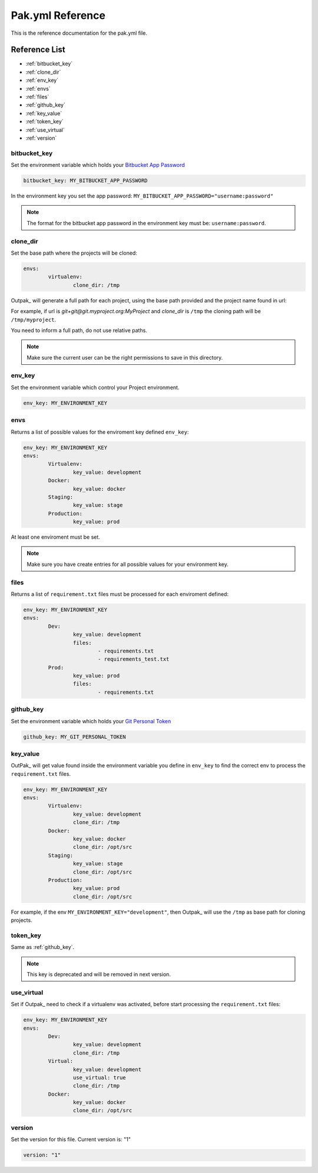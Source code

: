 Pak.yml Reference
=================

This is the reference documentation for the pak.yml file.

Reference List
--------------
* :ref:`bitbucket_key`
* :ref:`clone_dir`
* :ref:`env_key`
* :ref:`envs`
* :ref:`files`
* :ref:`github_key`
* :ref:`key_value`
* :ref:`token_key`
* :ref:`use_virtual`
* :ref:`version`

.. _bitbucket_key:
bitbucket_key
.............

Set the environment variable which holds your `Bitbucket App Password`_

.. _Bitbucket App Password: https://confluence.atlassian.com/bitbucket/app-passwords-828781300.html

.. code-block:: YAML

	bitbucket_key: MY_BITBUCKET_APP_PASSWORD

In the environment key you set the app password: ``MY_BITBUCKET_APP_PASSWORD="username:password"`` 

.. note:: The format for the bitbucket app password in the environment key must be: ``username:password``.

.. _clone_dir:
clone_dir
.........

Set the base path where the projects will be cloned:

.. code-block:: YAML

	envs:
		virtualenv:
			clone_dir: /tmp

Outpak_ will generate a full path for each project, using the base path provided and the project name found in url:

For example, if url is *git+git@git.myproject.org:MyProject* and *clone_dir* is ``/tmp`` the cloning path will be ``/tmp/myproject``.

You need to inform a full path, do not use relative paths.

.. note:: Make sure the current user can be the right permissions to save in this directory.

.. _env_key:
env_key
.......

Set the environment variable which control your Project environment.

.. code-block:: YAML

	env_key: MY_ENVIRONMENT_KEY


.. _envs:
envs
....

Returns a list of possible values for the enviroment key defined ``env_key``:

.. code-block:: YAML

	env_key: MY_ENVIRONMENT_KEY
	envs:
		Virtualenv:
			key_value: development
		Docker:
			key_value: docker
		Staging:
			key_value: stage
		Production:
			key_value: prod

At least one enviroment must be set.

.. note:: Make sure you have create entries for all possible values for your environment key.

.. _files:
files
.....

Returns a list of ``requirement.txt`` files must be processed for each enviroment defined:

.. code-block:: YAML

	env_key: MY_ENVIRONMENT_KEY
	envs:
		Dev:
			key_value: development
			files:
				- requirements.txt
				- requirements_test.txt
		Prod:
			key_value: prod
			files:
				- requirements.txt


.. _github_key:
github_key
..........

Set the environment variable which holds your `Git Personal Token`_

.. _Git Personal Token: https://help.github.com/articles/creating-a-personal-access-token-for-the-command-line/

.. code-block:: YAML

	github_key: MY_GIT_PERSONAL_TOKEN

.. _key_value:
key_value
.........

OutPak_ will get value found inside the environment variable you define in ``env_key`` to find the correct env to process the ``requirement.txt`` files.

.. code-block:: YAML

	env_key: MY_ENVIRONMENT_KEY
	envs:
		Virtualenv:
			key_value: development
			clone_dir: /tmp
		Docker:
			key_value: docker
			clone_dir: /opt/src
		Staging:
			key_value: stage
			clone_dir: /opt/src
		Production:
			key_value: prod
			clone_dir: /opt/src

For example, if the env ``MY_ENVIRONMENT_KEY="development"``, then Outpak_ will use the ``/tmp`` as base path for cloning projects.

.. _token_key:
token_key
.........

Same as :ref:`github_key`.

.. note:: This key is deprecated and will be removed in next version.

.. _use_virtual:
use_virtual
...........

Set if Outpak_ need to check if a virtualenv was activated, before start processing the ``requirement.txt`` files:

.. code-block:: YAML

	env_key: MY_ENVIRONMENT_KEY
	envs:
		Dev:
			key_value: development
			clone_dir: /tmp
		Virtual:
			key_value: development
			use_virtual: true
			clone_dir: /tmp
		Docker:
			key_value: docker
			clone_dir: /opt/src


.. _version:
version
.......

Set the version for this file. Current version is: "1"

.. code-block:: YAML

	version: "1"